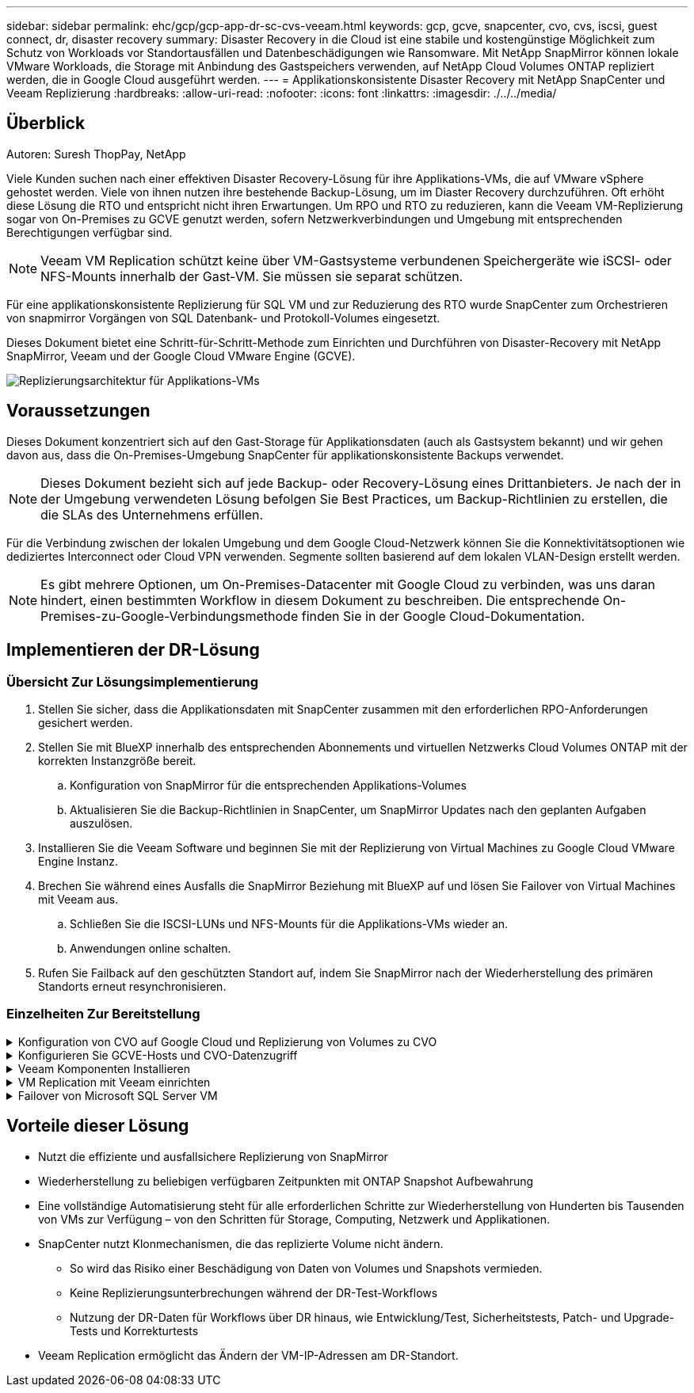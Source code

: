 ---
sidebar: sidebar 
permalink: ehc/gcp/gcp-app-dr-sc-cvs-veeam.html 
keywords: gcp, gcve, snapcenter, cvo, cvs, iscsi, guest connect, dr, disaster recovery 
summary: Disaster Recovery in die Cloud ist eine stabile und kostengünstige Möglichkeit zum Schutz von Workloads vor Standortausfällen und Datenbeschädigungen wie Ransomware. Mit NetApp SnapMirror können lokale VMware Workloads, die Storage mit Anbindung des Gastspeichers verwenden, auf NetApp Cloud Volumes ONTAP repliziert werden, die in Google Cloud ausgeführt werden. 
---
= Applikationskonsistente Disaster Recovery mit NetApp SnapCenter und Veeam Replizierung
:hardbreaks:
:allow-uri-read: 
:nofooter: 
:icons: font
:linkattrs: 
:imagesdir: ./../../media/




== Überblick

Autoren: Suresh ThopPay, NetApp

Viele Kunden suchen nach einer effektiven Disaster Recovery-Lösung für ihre Applikations-VMs, die auf VMware vSphere gehostet werden. Viele von ihnen nutzen ihre bestehende Backup-Lösung, um im Diaster Recovery durchzuführen.
Oft erhöht diese Lösung die RTO und entspricht nicht ihren Erwartungen. Um RPO und RTO zu reduzieren, kann die Veeam VM-Replizierung sogar von On-Premises zu GCVE genutzt werden, sofern Netzwerkverbindungen und Umgebung mit entsprechenden Berechtigungen verfügbar sind.


NOTE: Veeam VM Replication schützt keine über VM-Gastsysteme verbundenen Speichergeräte wie iSCSI- oder NFS-Mounts innerhalb der Gast-VM. Sie müssen sie separat schützen.

Für eine applikationskonsistente Replizierung für SQL VM und zur Reduzierung des RTO wurde SnapCenter zum Orchestrieren von snapmirror Vorgängen von SQL Datenbank- und Protokoll-Volumes eingesetzt.

Dieses Dokument bietet eine Schritt-für-Schritt-Methode zum Einrichten und Durchführen von Disaster-Recovery mit NetApp SnapMirror, Veeam und der Google Cloud VMware Engine (GCVE).

image:dr-cvs-gcve-veeam-image1.png["Replizierungsarchitektur für Applikations-VMs"]



== Voraussetzungen

Dieses Dokument konzentriert sich auf den Gast-Storage für Applikationsdaten (auch als Gastsystem bekannt) und wir gehen davon aus, dass die On-Premises-Umgebung SnapCenter für applikationskonsistente Backups verwendet.


NOTE: Dieses Dokument bezieht sich auf jede Backup- oder Recovery-Lösung eines Drittanbieters. Je nach der in der Umgebung verwendeten Lösung befolgen Sie Best Practices, um Backup-Richtlinien zu erstellen, die die SLAs des Unternehmens erfüllen.

Für die Verbindung zwischen der lokalen Umgebung und dem Google Cloud-Netzwerk können Sie die Konnektivitätsoptionen wie dediziertes Interconnect oder Cloud VPN verwenden. Segmente sollten basierend auf dem lokalen VLAN-Design erstellt werden.


NOTE: Es gibt mehrere Optionen, um On-Premises-Datacenter mit Google Cloud zu verbinden, was uns daran hindert, einen bestimmten Workflow in diesem Dokument zu beschreiben. Die entsprechende On-Premises-zu-Google-Verbindungsmethode finden Sie in der Google Cloud-Dokumentation.



== Implementieren der DR-Lösung



=== Übersicht Zur Lösungsimplementierung

. Stellen Sie sicher, dass die Applikationsdaten mit SnapCenter zusammen mit den erforderlichen RPO-Anforderungen gesichert werden.
. Stellen Sie mit BlueXP innerhalb des entsprechenden Abonnements und virtuellen Netzwerks Cloud Volumes ONTAP mit der korrekten Instanzgröße bereit.
+
.. Konfiguration von SnapMirror für die entsprechenden Applikations-Volumes
.. Aktualisieren Sie die Backup-Richtlinien in SnapCenter, um SnapMirror Updates nach den geplanten Aufgaben auszulösen.


. Installieren Sie die Veeam Software und beginnen Sie mit der Replizierung von Virtual Machines zu Google Cloud VMware Engine Instanz.
. Brechen Sie während eines Ausfalls die SnapMirror Beziehung mit BlueXP auf und lösen Sie Failover von Virtual Machines mit Veeam aus.
+
.. Schließen Sie die ISCSI-LUNs und NFS-Mounts für die Applikations-VMs wieder an.
.. Anwendungen online schalten.


. Rufen Sie Failback auf den geschützten Standort auf, indem Sie SnapMirror nach der Wiederherstellung des primären Standorts erneut resynchronisieren.




=== Einzelheiten Zur Bereitstellung

.Konfiguration von CVO auf Google Cloud und Replizierung von Volumes zu CVO
[%collapsible]
====
Als ersten Schritt müssen Sie Cloud Volumes ONTAP auf Google Cloud konfigurieren (https://docs.netapp.com/us-en/netapp-solutions/ehc/gcp/gcp-guest.html["cvo"^]) Und replizieren Sie die gewünschten Volumen zu Cloud Volumes ONTAP mit den gewünschten Frequenzen und Snapshot-Aufbewahrung.

image:dr-cvo-gcve-image2.png["Fehler: Fehlendes Grafikbild"]

Eine Schritt-für-Schritt-Anleitung zum Einrichten von SnapCenter und Replizieren der Daten finden Sie unter https://docs.netapp.com/us-en/netapp-solutions/ehc/aws/aws-guest-dr-config-snapmirror.html["Einrichtung der Replikation mit SnapCenter"]

link:https://netapp.hosted.panopto.com/Panopto/Pages/Viewer.aspx?id=395e33db-0d63-4e48-8898-b01200f006ca["VIDEO: SQL VM-Schutz mit SnapCenter"]

====
.Konfigurieren Sie GCVE-Hosts und CVO-Datenzugriff
[%collapsible]
====
Zwei wichtige Faktoren, die bei der Implementierung des SDDC berücksichtigt werden müssen, sind die Größe des SDDC-Clusters in der GCVE-Lösung und die Dauer, bis das SDDC den Betrieb aufrecht erhalten hat. Diese beiden wichtigen Überlegungen für eine Disaster-Recovery-Lösung tragen zur Senkung der Gesamtbetriebskosten bei. Das SDDC kann mit nur drei Hosts eingerichtet sein und bis hin zu einem Cluster mit mehreren Hosts in einer umfassenden Implementierung.

Der NetApp Cloud Volume Service für NFS-Datastore und die Cloud Volumes ONTAP für SQL-Datenbanken und das Protokoll können in jede VPC implementiert werden. GCVE sollte über eine private Verbindung zu dieser VPC verfügen, um den NFS-Datastore zu mounten und die VM mit den iSCSI-LUNs zu verbinden.

Informationen zum Konfigurieren von GCVE SDDC finden Sie unter https://docs.netapp.com/us-en/netapp-solutions/ehc/gcp/gcp-setup.html["Implementieren und Konfigurieren der Virtualisierungsumgebung auf der Google Cloud Platform (GCP)"^]. Überprüfen Sie als Voraussetzung, ob die Gast-VMs auf den GCVE-Hosts nach dem Einrichten der Konnektivität Daten von Cloud Volumes ONTAP nutzen können.

Nachdem Cloud Volumes ONTAP und GCVE ordnungsgemäß konfiguriert wurden, beginnen Sie mit der Konfiguration von Veeam, um die Wiederherstellung lokaler Workloads auf GCVE (VMs mit Applikations-VMDKs und VMs mit in-Guest-Storage) zu automatisieren. Dazu nutzen Sie die Veeam Replication-Funktion und können SnapMirror für Applikations-Volumes-Kopien in Cloud Volumes ONTAP nutzen.

====
.Veeam Komponenten Installieren
[%collapsible]
====
Der Veeam Backup-Server, Backup-Repository und Backup-Proxy, der bereitgestellt werden muss, basieren auf einem Implementierungsszenario. In diesem Anwendungsfall müssen kein Objektspeicher für Veeam implementiert und auch kein Scale-out-Repository erforderlich sein.
https://helpcenter.veeam.com/docs/backup/vsphere/replication_components.html?ver=120["Das Installationsverfahren finden Sie in der Veeam-Dokumentation"]
Weitere Informationen finden Sie unter link:gcp-migrate-veeam.html["Migration mit Veeam Replication"]

====
.VM Replication mit Veeam einrichten
[%collapsible]
====
VCenter vor Ort und GCVE vCenter müssen bei Veeam registriert werden. https://helpcenter.veeam.com/docs/backup/vsphere/replica_job.html?ver=120["VSphere VM Replication Job einrichten"] Wählen Sie im Assistenten zur Gastverarbeitung die Option Anwendungsverarbeitung deaktivieren, da wir SnapCenter für applikationsgerechtes Backup und Recovery verwenden werden.

link:https://netapp.hosted.panopto.com/Panopto/Pages/Viewer.aspx?id=8b7e4a9b-7de1-4d48-a8e2-b01200f00692["VIDEO: Veeam Replication of SQL VM"]

====
.Failover von Microsoft SQL Server VM
[%collapsible]
====
link:https://netapp.hosted.panopto.com/Panopto/Pages/Viewer.aspx?id=9762dc99-081b-41a2-ac68-b01200f00ac0["VIDEO: Failover von SQL VM"]

====


== Vorteile dieser Lösung

* Nutzt die effiziente und ausfallsichere Replizierung von SnapMirror
* Wiederherstellung zu beliebigen verfügbaren Zeitpunkten mit ONTAP Snapshot Aufbewahrung
* Eine vollständige Automatisierung steht für alle erforderlichen Schritte zur Wiederherstellung von Hunderten bis Tausenden von VMs zur Verfügung – von den Schritten für Storage, Computing, Netzwerk und Applikationen.
* SnapCenter nutzt Klonmechanismen, die das replizierte Volume nicht ändern.
+
** So wird das Risiko einer Beschädigung von Daten von Volumes und Snapshots vermieden.
** Keine Replizierungsunterbrechungen während der DR-Test-Workflows
** Nutzung der DR-Daten für Workflows über DR hinaus, wie Entwicklung/Test, Sicherheitstests, Patch- und Upgrade-Tests und Korrekturtests


* Veeam Replication ermöglicht das Ändern der VM-IP-Adressen am DR-Standort.

